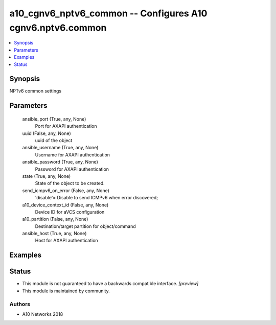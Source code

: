 .. _a10_cgnv6_nptv6_common_module:


a10_cgnv6_nptv6_common -- Configures A10 cgnv6.nptv6.common
===========================================================

.. contents::
   :local:
   :depth: 1


Synopsis
--------

NPTv6 common settings






Parameters
----------

  ansible_port (True, any, None)
    Port for AXAPI authentication


  uuid (False, any, None)
    uuid of the object


  ansible_username (True, any, None)
    Username for AXAPI authentication


  ansible_password (True, any, None)
    Password for AXAPI authentication


  state (True, any, None)
    State of the object to be created.


  send_icmpv6_on_error (False, any, None)
    'disable'= Disable to send ICMPv6 when error discovered;


  a10_device_context_id (False, any, None)
    Device ID for aVCS configuration


  a10_partition (False, any, None)
    Destination/target partition for object/command


  ansible_host (True, any, None)
    Host for AXAPI authentication









Examples
--------

.. code-block:: yaml+jinja

    





Status
------




- This module is not guaranteed to have a backwards compatible interface. *[preview]*


- This module is maintained by community.



Authors
~~~~~~~

- A10 Networks 2018

